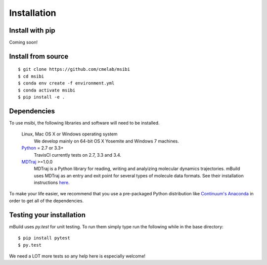 ============
Installation
============

Install with pip
----------------
Coming soon!

Install from source
-------------------
::

    $ git clone https://github.com/cmelab/msibi
    $ cd msibi
    $ conda env create -f environment.yml
    $ conda activate msibi
    $ pip install -e .

Dependencies
------------
To use msibi, the following libraries and software will need to be installed.

    Linux, Mac OS X or Windows operating system
        We develop mainly on 64-bit OS X Yosemite and Windows 7 machines.

    `Python <http://python.org>`_ = 2.7 or 3.3+
        TravisCI currently tests on 2.7, 3.3 and 3.4.

    `MDTraj <http://mdtraj.org/>`_ >=1.0.0
        MDTraj is a Python library for reading, writing and analyizing
        molecular dynamics trajectories. mBuild uses MDTraj as an entry and
        exit point for several types of molecule data formats. See their
        installation instructions
        `here <http://mdtraj.org/latest/installation.html>`_.

To make your life easier, we recommend that you use a pre-packaged Python
distribution like `Continuum's Anaconda <https://store.continuum.io/>`_
in order to get all of the dependencies.

Testing your installation
-------------------------

mBuild uses `py.test` for unit testing. To run them simply type run the
following while in the base directory::

    $ pip install pytest
    $ py.test

We need a LOT more tests so any help here is especially welcome!
